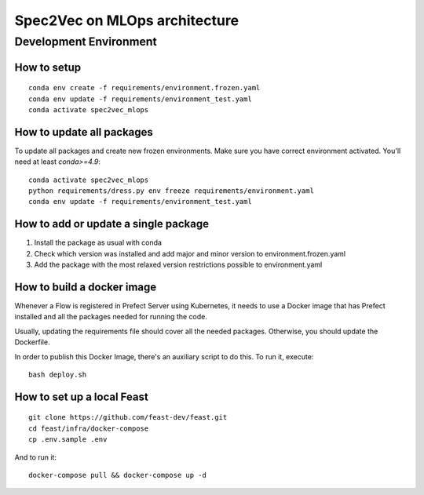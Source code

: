 ##############################
Spec2Vec on MLOps architecture
##############################

Development Environment
=======================

How to setup
------------
::

    conda env create -f requirements/environment.frozen.yaml
    conda env update -f requirements/environment_test.yaml
    conda activate spec2vec_mlops

How to update all packages
--------------------------
To update all packages and create new frozen environments. Make sure you have correct
environment activated. You'll need at least `conda>=4.9`::

    conda activate spec2vec_mlops
    python requirements/dress.py env freeze requirements/environment.yaml
    conda env update -f requirements/environment_test.yaml

How to add or update a single package
-------------------------------------

1. Install the package as usual with conda
2. Check which version was installed and add major and minor version to environment.frozen.yaml
3. Add the package with the most relaxed version restrictions possible to environment.yaml

How to build a docker image
-------------------------------------
Whenever a Flow is registered in Prefect Server using Kubernetes, it needs to use a
Docker image that has Prefect installed and all the packages needed for running the code.

Usually, updating the requirements file should cover all the needed packages. Otherwise,
you should update the Dockerfile.

In order to publish this Docker Image, there's an auxiliary script to do this.
To run it, execute::

    bash deploy.sh

How to set up a local Feast
-------------------------------------
::

    git clone https://github.com/feast-dev/feast.git
    cd feast/infra/docker-compose
    cp .env.sample .env

And to run it:
::

    docker-compose pull && docker-compose up -d